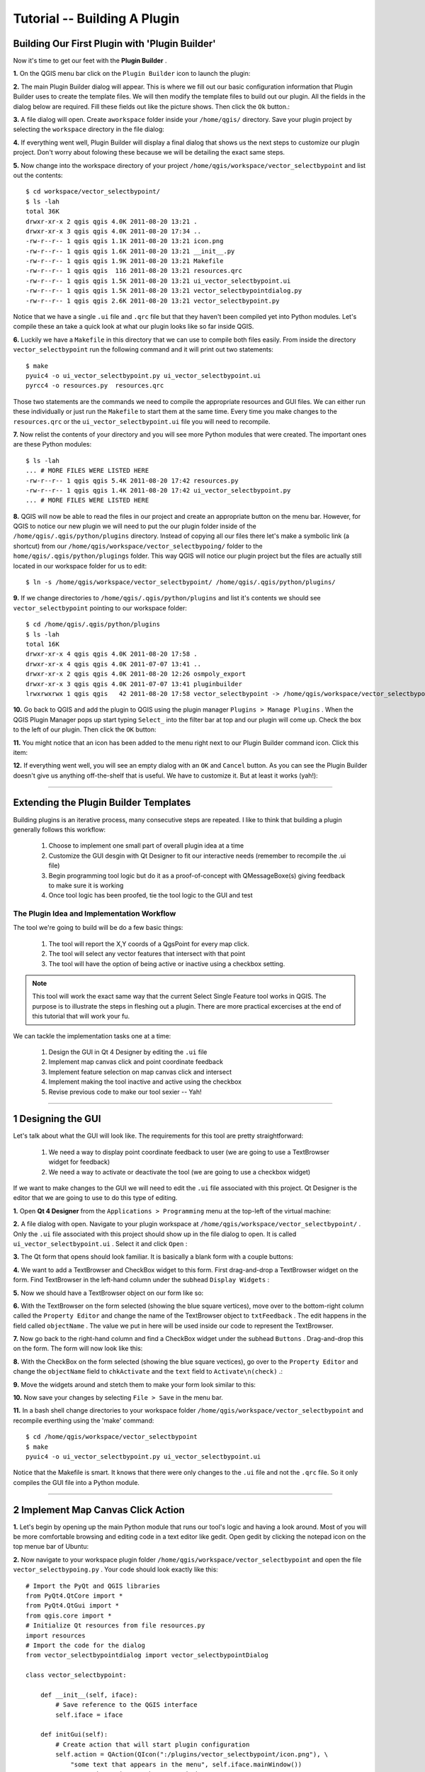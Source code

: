 =======================================
Tutorial -- Building A Plugin
=======================================

Building Our First Plugin with 'Plugin Builder'
-----------------------------------------------------

Now it's time to get our feet with the\  **Plugin Builder** \.

\  **1.** \On the QGIS menu bar click on the\  ``Plugin Builder`` \icon to launch the plugin:

.. image:: ../_static/plugin_builder_click1.png
    :scale: 100%
    :align: center

\  **2.** \The main Plugin Builder dialog will appear. This is where we fill out our basic configuration information that Plugin Builder uses to create the template files. We will then modify the template files to build out our plugin. All the fields in the dialog below are required. Fill these fields out like the picture shows. Then click the\  ``Ok`` \button.:

.. image:: ../_static/plugin_builder_main_dialog.png 
    :scale: 70%
    :align: center

\  **3.** \A file dialog will open. Create a\ ``workspace`` \folder inside your\  ``/home/qgis/`` \directory. Save your plugin project by selecting the\  ``workspace`` \directory in the file dialog:

.. image:: ../_static/plugin_builder_save_dir.png 
    :scale: 100%
    :align: center

\  **4.** \If everything went well, Plugin Builder will display a final dialog that shows us the next steps to customize our plugin project. Don't worry about folowing these because we will be detailing the exact same steps.

.. image:: ../_static/plugin_builder_feedback.png 
    :scale: 100%
    :align: center

\  **5.** \Now change into the workspace directory of your project\  ``/home/qgis/workspace/vector_selectbypoint`` \and list out the contents::

    $ cd workspace/vector_selectbypoint/
    $ ls -lah
    total 36K
    drwxr-xr-x 2 qgis qgis 4.0K 2011-08-20 13:21 .
    drwxr-xr-x 3 qgis qgis 4.0K 2011-08-20 17:34 ..
    -rw-r--r-- 1 qgis qgis 1.1K 2011-08-20 13:21 icon.png
    -rw-r--r-- 1 qgis qgis 1.6K 2011-08-20 13:21 __init__.py
    -rw-r--r-- 1 qgis qgis 1.9K 2011-08-20 13:21 Makefile
    -rw-r--r-- 1 qgis qgis  116 2011-08-20 13:21 resources.qrc
    -rw-r--r-- 1 qgis qgis 1.5K 2011-08-20 13:21 ui_vector_selectbypoint.ui
    -rw-r--r-- 1 qgis qgis 1.5K 2011-08-20 13:21 vector_selectbypointdialog.py
    -rw-r--r-- 1 qgis qgis 2.6K 2011-08-20 13:21 vector_selectbypoint.py


Notice that we have a single\  ``.ui`` \file and\  ``.qrc`` \file but that they haven't been compiled yet into Python modules. Let's compile these an take a quick look at what our plugin looks like so far inside QGIS.

\  **6.** \Luckily we have a\  ``Makefile`` \in this directory that we can use to compile both files easily. From inside the directory\  ``vector_selectbypoint`` \run the following command and it will print out two statements::

    $ make
    pyuic4 -o ui_vector_selectbypoint.py ui_vector_selectbypoint.ui
    pyrcc4 -o resources.py  resources.qrc

Those two statements are the commands we need to compile the appropriate resources and GUI files. We can either run these individually or just run the\  ``Makefile`` \to start them at the same time. Every time you make changes to the\  ``resources.qrc`` \or the\  ``ui_vector_selectbypoint.ui`` \file you will need to recompile.

\  **7.** \Now relist the contents of your directory and you will see more Python modules that were created. The important ones are these Python modules::
    
    $ ls -lah
    ... # MORE FILES WERE LISTED HERE
    -rw-r--r-- 1 qgis qgis 5.4K 2011-08-20 17:42 resources.py
    -rw-r--r-- 1 qgis qgis 1.4K 2011-08-20 17:42 ui_vector_selectbypoint.py
    ... # MORE FILES WERE LISTED HERE

\  **8.** \QGIS will now be able to read the files in our project and create an appropriate button on the menu bar. However, for QGIS to notice our new plugin we will need to put the our plugin folder inside of the\  ``/home/qgis/.qgis/python/plugins`` \directory. Instead of copying all our files there let's make a symbolic link (a shortcut) from our\  ``/home/qgis/workspace/vector_selectbypoing/`` \folder to the\  ``home/qgis/.qgis/python/plugings`` \folder. This way QGIS will notice our plugin project but the files are actually still located in our workspace folder for us to edit::

     $ ln -s /home/qgis/workspace/vector_selectbypoint/ /home/qgis/.qgis/python/plugins/

\  **9.** \If we change directories to\  ``/home/qgis/.qgis/python/plugins`` \and list it's contents we should see\  ``vector_selectbypoint`` \pointing to our workspace folder::

    $ cd /home/qgis/.qgis/python/plugins
    $ ls -lah
    total 16K
    drwxr-xr-x 4 qgis qgis 4.0K 2011-08-20 17:58 .
    drwxr-xr-x 4 qgis qgis 4.0K 2011-07-07 13:41 ..
    drwxr-xr-x 2 qgis qgis 4.0K 2011-08-20 12:26 osmpoly_export
    drwxr-xr-x 3 qgis qgis 4.0K 2011-07-07 13:41 pluginbuilder
    lrwxrwxrwx 1 qgis qgis   42 2011-08-20 17:58 vector_selectbypoint -> /home/qgis/workspace/vector_selectbypoint/

\  **10.** \Go back to QGIS and add the plugin to QGIS using the plugin manager\  ``Plugins > Manage Plugins`` \. When the QGIS Plugin Manager pops up start typing\  ``Select_`` \into the filter bar at top and our plugin will come up. Check the box to the left of our plugin. Then click the\  ``OK`` \button:

.. image:: ../_static/plugin_builder_adding2QGIS.png
    :scale: 100%
    :align: center

\  **11.** \You might notice that an icon has been added to the menu right next to our Plugin Builder command icon. Click this item:

.. image:: ../_static/click_vector_selectbypoint_tool.png
    :scale: 100%
    :align: center

\  **12.** \If everything went well, you will see an empty dialog with an\  ``OK`` \and\  ``Cancel`` \button. As you can see the Plugin Builder doesn't give us anything off-the-shelf that is useful. We have to customize it. But at least it works (yah!):

.. image:: ../_static/vector_selectbypoint_firstview.png
    :scale: 100%
    :align: center

----------------------------

Extending the Plugin Builder Templates
-----------------------------------------  

Building plugins is an iterative process, many consecutive steps are repeated. I like to think that building a plugin generally follows this workflow:

    1. Choose to implement one small part of overall plugin idea at a time
    2. Customize the GUI desgin with Qt Designer to fit our interactive needs (remember to recompile the .ui file)
    3. Begin programming tool logic but do it as a proof-of-concept with QMessageBoxe(s) giving feedback to make sure it is working
    4. Once tool logic has been proofed, tie the tool logic to the GUI and test

The Plugin Idea and Implementation Workflow
**********************************************

The tool we're going to build will be do a few basic things:

     1. The tool will report the X,Y coords of a QgsPoint for every map click. 
     2. The tool will select any vector features that intersect with that point 
     3. The tool will have the option of being active or inactive using a checkbox setting.

.. note:: This tool will work the exact same way that the current Select Single Feature tool works in QGIS. The purpose is to illustrate the steps in fleshing out a plugin. There are more practical excercises at the end of this tutorial that will work your fu.

We can tackle the implementation tasks one at a time:

    1. Design the GUI in Qt 4 Designer by editing the\  ``.ui`` \file
    2. Implement map canvas click and point coordinate feedback
    3. Implement feature selection on map canvas click and intersect
    4. Implement making the tool inactive and active using the checkbox 
    5. Revise previous code to make our tool sexier -- Yah! 

---------------------------------------

\1 Designing the GUI
------------------------

Let's talk about what the GUI will look like. The requirements for this tool are pretty straightforward:

    1. We need a way to display point coordinate feedback to user (we are going to use a TextBrowser widget for feedback)
    2. We need a way to activate or deactivate the tool (we are going to use a checkbox widget)

If we want to make changes to the GUI we will need to edit the\  ``.ui`` \file associated with this project. Qt Designer is the editor that we are going to use to do this type of editing. 


\  **1.** \Open\  **Qt 4 Designer** \from the\  ``Applications > Programming`` \menu at the top-left of the virtual machine:

.. image:: ../_static/qt_design1.png
    :scale: 100%
    :align: center

\  **2.** \A file dialog with open. Navigate to your plugin workspace at\  ``/home/qgis/workspace/vector_selectbypoint/`` \. Only the\  ``.ui`` \file associated with this project should show up in the file dialog to open. It is called\  ``ui_vector_selectbypoint.ui`` \. Select it and click\  ``Open`` \:

.. image:: ../_static/qt_design2.png
    :scale: 100%
    :align: center

\  **3.** \The Qt form that opens should look familiar. It is basically a blank form with a couple buttons:

.. image:: ../_static/qt_design3.png
    :scale: 100%
    :align: center

\  **4.** \We want to add a TextBrowser and CheckBox widget to this form. First drag-and-drop a TextBrowser widget on the form. Find TextBrowser in the left-hand column under the subhead\  ``Display Widgets`` \:

.. image:: ../_static/qt_design4.png
    :scale: 100%
    :align: center

\  **5.** \Now we should have a TextBrowser object on our form like so:

.. image:: ../_static/qt_design5.png
    :scale: 100%
    :align: center

\  **6.** \With the TextBrowser on the form selected (showing the blue square vertices), move over to the bottom-right column called the\  ``Property Editor`` \and change the name of the TextBrowser object to\  ``txtFeedback`` \. The edit happens in the field called \  ``objectName`` \. The value we put in here will be used inside our code to represent the TextBrowser.

.. image:: ../_static/qt_design05.png
    :scale: 100%
    :align: center

\  **7.** \Now go back to the right-hand column and find a CheckBox widget under the subhead\  ``Buttons`` \. Drag-and-drop this on the form. The form will now look like this:

.. image:: ../_static/qt_design6.png
    :scale: 100%
    :align: center

.. image:: ../_static/qt_design7.png
    :scale: 100%
    :align: center

\  **8.** \With the CheckBox on the form selected (showing the blue square vectices), go over to the\  ``Property Editor`` \and change the\  ``objectName`` \field to\  ``chkActivate`` \and the\  ``text`` \field to\  ``Activate\n(check)`` \.:

.. image:: ../_static/qt_design8.png
    :scale: 100%
    :align: center

.. image:: ../_static/qt_design9.png
    :scale: 100%
    :align: center

\  **9.** \Move the widgets around and stetch them to make your form look similar to this: 

.. image:: ../_static/qt_design10.png
    :scale: 100%
    :align: center

\  **10.** \Now save your changes by selecting\  ``File > Save`` \in the menu bar. 


\  **11.** \In a bash shell change directories to your workspace folder\  ``/home/qgis/workspace/vector_selectbypoint`` \and recompile everthing using the 'make' command::

    $ cd /home/qgis/workspace/vector_selectbypoint
    $ make
    pyuic4 -o ui_vector_selectbypoint.py ui_vector_selectbypoint.ui

Notice that the Makefile is smart. It knows that there were only changes to the\  ``.ui`` \file and not the\  ``.qrc`` \file. So it only compiles the GUI file into a Python module. 

---------------------------------------

\2 Implement Map Canvas Click Action 
----------------------------------------

\  **1.** \Let's begin by opening up the main Python module that runs our tool's logic and having a look around. Most of you will be more comfortable browsing and editing code in a text editor like gedit. Open gedit by clicking the notepad icon on the top menue bar of Ubuntu:

.. image:: ../_static/open_gedit.png
    :scale: 100%
    :align: center

\  **2.** \Now navigate to your workspace plugin folder\  ``/home/qgis/workspace/vector_selectbypoint`` \and open the file\  ``vector_selectbypoing.py`` \. Your code should look exactly like this::

    # Import the PyQt and QGIS libraries
    from PyQt4.QtCore import *
    from PyQt4.QtGui import *
    from qgis.core import *
    # Initialize Qt resources from file resources.py
    import resources
    # Import the code for the dialog
    from vector_selectbypointdialog import vector_selectbypointDialog

    class vector_selectbypoint:

        def __init__(self, iface):
            # Save reference to the QGIS interface
            self.iface = iface

        def initGui(self):
            # Create action that will start plugin configuration
            self.action = QAction(QIcon(":/plugins/vector_selectbypoint/icon.png"), \
                "some text that appears in the menu", self.iface.mainWindow())
            # connect the action to the run method
            QObject.connect(self.action, SIGNAL("triggered()"), self.run)

            # Add toolbar button and menu item
            self.iface.addToolBarIcon(self.action)
            self.iface.addPluginToMenu("&some text that appears in the menu", self.action)

        def unload(self):
            # Remove the plugin menu item and icon
            self.iface.removePluginMenu("&some text that appears in the menu",self.action)
            self.iface.removeToolBarIcon(self.action)

        # run method that performs all the real work
        def run(self):
            # create and show the dialog
            dlg = vector_selectbypointDialog()
            # show the dialog
            dlg.show()
            result = dlg.exec_()
            # See if OK was pressed
            if result == 1:
                # do something useful (delete the line containing pass and
                # substitute with your code
                pass


\  **3.** \Let's walk through some important things about this file.

QGIS needs special class methods to exist in your main Python class for it to work. These are\  ``initGui()`` \,\  ``__init__()`` \and\  ``unload`` \. If we read through the code comments in those functions we can intuit that\  ``initGui()`` \and\  ``__init__()`` \get called at plugin startup and that some of the code in the\  ``initGui()`` \function is responsible for adding our plugin to the menu. The function\  ``unload()`` \does the opposite -- it tears down things we setup at intialization. 

Also notice that our reference to the QgsInterface class is under\  ``__init__()`` \. From this class attribute we can create a reference to other parts of the QGIS system such as the map canvas.

Another important thing to note is that our dialog is being created under the\  ``run()`` \method with these lines::

    dlg = vector_selectbypointDialog()
    # show the dialog
    dlg.show()

The\ ``vector_selectbypointDialog()`` \class that is being instatiated in that last code snippet was imported from our Python module dialog. If you were to open that Python module you'd notice it references the Python module that was compiled from our\  ``.ui`` \file --\  ``ui_vector_selectbypoint.py`` \. At the top of the file::

    from vector_selectbypointdialog import vector_selectbypointDialog

Execution of the\  ``run()`` \method is then halted. It waits for some user input to move forward. That user input (in this case) is in the form of a button click. The rest of the code in the\  ``run()`` \method then decides what button was clicked\  ``Cancel == 0 and OK == 1`` \. When we first start writing plugins your code tends to fall under the\  ``run()`` \method, though you'll see it doesn't need to be put there in the future::

    result = dlg.exec_()
    # See if OK was pressed
    if result == 1:
        # do something useful (delete the line containing pass and
        # substitute with your code
        pass 


\  **4.** \Now we're going to start programming. Our tool will need a reference to the map canvas. It will also need a reference to a click tool. Make your\  ``__init__()`` \function look like this::

    def __init__(self, iface):
        # Save reference to the QGIS interface
        self.iface = iface
        # a reference to our map canvas 
        self.canvas = self.iface.mapCanvas() #CHANGE
        # this QGIS tool emits as QgsPoint after each click on the map canvas
        self.clickTool = QgsMapToolEmitPoint(self.canvas)

\  **5.** \Usually when working with QGIS GUI elements we'll need to import the\  ``qgis.gui`` \module classes and functions. The class\  ``QgsMapToolEmitPoint`` \that we used to create our point tool exits here. At the top of your\  ``vector_selectbypoint.py`` \module add this import statement under the other qgis import statements::

    from qgis.gui import *

\  **6.** \We have the references we'll need to implement a click and get some feedback in the form of a\  ``QgsPoint`` \but now we have to think about how that all works. In QGIS (and most other applications) there is the concept of an event/action.  In Qt we call these things in terms of signals and slots. When a user mouse-clicks the map canvas it broadcasts a signal about what just happened. Other functions in your program can subscribe to that broadcast and therefore react in real-time to a mouse-click. This is a concept that is not immediately intuitive or easy to program at first. So the best advice is to just follow the example below and try to understand as much as possible.  We'll return to this topic later and flesh it out more. For those that are interested here is very good resource that explains\  `PyQt signals and slots <http://www.commandprompt.com/community/pyqt/c1267>`_ \.


\  **7.** \To achieve the things we talked about in the last step we are going to need two things -- 1) some sort of way to register a custom function to the map canvas click event and 2) a custom function that gets called when a mouse-down happens on the map canvas. Maybe the best place to put any code that subscribes to a mouse click signal would be in\  ``initGui()`` \function. Add this line of code to the very end of the\  ``initGui()`` \function::

    result = QObject.connect(self.clickTool, SIGNAL("canvasClicked(const QgsPoint &, Qt::MouseButton)"), self.handleMouseDown)
    QMessageBox.information( self.iface.mainWindow(),"Info", "connect = %s"%str(result) )

A quick note. The function\  ``QObject.connect()`` \does the dirty work of registering our custom function\  ``handleMouseDown`` \(which hasn't been written yet) to the clickTool signal\  ``canvasClicked()`` \. It returns a boolean value declaring if the connection worked or not. We are catching that response and then outputing it to a message box so we can make sure the code we are writing is working as expected.


\  **8.** \Now let's write our custom function that will get called whenever a mouse-down happens on the map canvas. Create this function anywhere below\  ``initGui()`` \.::

    def handleMouseDown(self, point, button):
            QMessageBox.information( self.iface.mainWindow(),"Info", "X,Y = %s,%s" % (str(point.x()),str(point.y())) )

We know that the signal\  ``canvasClicked()`` \emits a QgsPoint. So in our\  ``handleMouseDown()`` \function we are using a message box to view the X,Y output of that point.


\  **9.** \Finally, we have to make sure the click tool we setup under\  ``__init__()`` \is enabled when our tool runs. Add this code to the very beginning under the\  ``run()`` \function::

    # make our clickTool the tool that we'll use for now 
    self.canvas.setMapTool(self.clickTool)

\  **10.** \Your entire\  ``vector_selectbypoint.py`` \module should now look like this::

    # Import the PyQt and QGIS libraries
    from PyQt4.QtCore import *
    from PyQt4.QtGui import *
    from qgis.core import *
    from qgis.gui import * 
    # Initialize Qt resources from file resources.py
    import resources
    # Import the code for the dialog
    from vector_selectbypointdialog import vector_selectbypointDialog

    class vector_selectbypoint:

        def __init__(self, iface):
            # Save reference to the QGIS interface
            self.iface = iface
            # reference to map canvas
            self.canvas = self.iface.mapCanvas() 
            # out click tool will emit a QgsPoint on every click
            self.clickTool = QgsMapToolEmitPoint(self.canvas)

        def initGui(self):
            # Create action that will start plugin configuration
            self.action = QAction(QIcon(":/plugins/vector_selectbypoint/icon.png"), \
                "some text that appears in the menu", self.iface.mainWindow())
            # connect the action to the run method
            QObject.connect(self.action, SIGNAL("triggered()"), self.run)

            # Add toolbar button and menu item
            self.iface.addToolBarIcon(self.action)
            self.iface.addPluginToMenu("&some text that appears in the menu", self.action)

            # connect our custom function to a clickTool signal that the canvas was clicked
            result = QObject.connect(self.clickTool, SIGNAL("canvasClicked(const QgsPoint &, Qt::MouseButton)"), self.handleMouseDown)
            QMessageBox.information( self.iface.mainWindow(),"Info", "connect = %s"%str(result) )

        def unload(self):
            # Remove the plugin menu item and icon
            self.iface.removePluginMenu("&some text that appears in the menu",self.action)
            self.iface.removeToolBarIcon(self.action)

        def handleMouseDown(self, point, button):
            QMessageBox.information( self.iface.mainWindow(),"Info", "X,Y = %s,%s" % (str(point.x()),str(point.y())) )

        # run method that performs all the real work
        def run(self):
            # make our clickTool the tool that we'll use for now 
            self.canvas.setMapTool(self.clickTool) 

            # create and show the dialog
            dlg = vector_selectbypointDialog()
            # show the dialog
            dlg.show()
            result = dlg.exec_()
            # See if OK was pressed
            if result == 1:
                # do something useful (delete the line containing pass and
                # substitute with your code
                pass


Testing Your Edits 
********************

\  **1.** \Go back to QGIS and make sure all layers are removed except the admin countries layer::

    /home/qgis/natural_earth_50m/cultural/50m_cultural/50m_admin_0_countries.shp

\  **2.** \Open the QGIS Plugin Manger. If our tool\  ``Select_VectorFeatures_By_PointClick`` \is already selected then uncheck it and close the QGIS Plugin Manager. Now reopen the QGIS Plugin manager and check our plugin again to add it to QGIS. This process ensures that we are getting the newest edits to our plugin loaded. 

\  **3.** \You should notice that as soon as you selected 'OK' on the QGIS Plugin Manager but before our plugin showed up on the menu bar that one of two things happened -- you either got an error or you saw a\  ``connect = True`` \info message box:

.. image:: ../_static/connect_equals_true.png
    :scale: 100%
    :align: center

If you got an error try your best to locate the error, edit it and readd the plugin to test. If you have questions about what went wrong ask one of your neighbors or one of the helpers.

\  **4.** \Now click on our plugin button on the menu bar:

.. image:: ../_static/click_vector_selectbypoint_tool.png
    :scale: 100%
    :align: center


\  **5.** \You should notice two things here. Our form pops open with it's new improved look (yah!). Also notice that when the mouse hovers over the map canvas it changes into a crosshairs. Click somewhere on the map canvas and you should get a second info message box with an X,Y coordinate:

.. image:: ../_static/point_feedback.png
    :scale: 70%
    :align: center

If you got an error try your best to locate the error, edit it and readd the plugin to test. If you have questions about what went wrong ask one of your neighbors or one of the helpers.


Tie QgsPoint Output to the GUI
**********************************

\  **1.** \Open the file\  ``vector_selectbypointdialog.py`` \.::

    from PyQt4 import QtCore, QtGui
    from ui_vector_selectbypoint import Ui_vector_selectbypoint
    # create the dialog for zoom to point
    class vector_selectbypointDialog(QtGui.QDialog):

        def __init__(self):
            QtGui.QDialog.__init__(self)
            # Set up the user interface from Designer.
            self.ui = Ui_vector_selectbypoint()
            self.ui.setupUi(self)

Some things to notice about this file:

    * This Python module subclasses a QtGui.QDialog class and wraps the compiled\  ``.ui`` \file\  ``ui_vector_selectbypoint.py`` \. Notice that we import that module at the beginning with these lines\  ``from ui_vector_selectbypoint import Ui_vector_selectbypoint`` \.

    * The whole point of this class is to abstract the the setup of the UI so we don't have to deal with GUI setup in our main Python module. Now when we want to create our dialog we only need to create an instance of\  ``vector_selectbypointDialog`` \class and it handles all the GUI setup. 

    * This class is a good place to build dialog-specific properties such as getters and setters for input/output and things that will interact with buttons. 

\  **2.** \Add some helper properties to set TextBrowser input. This will replace our generic QMessageBox code for our QgsPoint output. Create the necessary functions so\  ``ui_vector_selectbypoint.py`` \looks like this. Remember that\  ``txtFeedback`` \was the\  ``objectName`` \we gave to the TextBrowser object in Qt Designer::

    from PyQt4 import QtCore, QtGui
    from ui_vector_selectbypoint import Ui_vector_selectbypoint
    # create the dialog for zoom to point
    class vector_selectbypointDialog(QtGui.QDialog):

        def __init__(self):
            QtGui.QDialog.__init__(self)
            # Set up the user interface from Designer.
            self.ui = Ui_vector_selectbypoint()
            self.ui.setupUi(self)

        def setTextBrowser(self, output):
            self.ui.txtFeedback.setText(output)
         
        def clearTextBrowser(self):
            self.ui.txtFeedback.clear()


\  **3.** \Now open\  ``vector_selectbypoint.py`` \and comment out our message box code::

    #QMessageBox.information( self.iface.mainWindow(),"Info", "connect = %s"%str(result) )

    #QMessageBox.information( self.iface.mainWindow(),"Info", "X,Y = %s,%s" % (str(point.x()),str(point.y())) )

\  **4.** \Also in\  ``vector_selectbypoint.py`` \we'll want to move the creation of our dialog object from\  ``run()`` \and put it under the function\  ``__init__`` \so it can be accessible to all class functions::

    # create our GUI dialog
    self.dlg = vector_selectbypointDialog()

\  **5.** \Now that the variable\  ``dlg`` \is a class instance variable in Python we have to make sure all references to it include\  ``self.`` \. So make sure all references to\  ``dlg`` \under the run function are changed::

    # show the dialog
    self.dlg.show()
    result = self.dlg.exec_()

\  **6.** \Finally, let's redirect our QgsPoint output to the TextBrowser with our helper properties. Note, before we set the TextBrowser value we are clearing the previous value. Under the function\  ``handleMouseDown`` \rewrite your code like this::

    def handleMouseDown(self, point, button):
            self.dlg.clearTextBrowser()
            self.dlg.setTextBrowser( str(point.x()) + " , " +str(point.y()) )
            #QMessageBox.information( self.iface.mainWindow(),"Info", "X,Y = %s,%s" % (str(point.x()),str(point.y())) )



\  **7.** \Our code should now look like this::

    # Import the PyQt and QGIS libraries
    from PyQt4.QtCore import *
    from PyQt4.QtGui import *
    from qgis.core import *
    from qgis.gui import * 
    # Initialize Qt resources from file resources.py
    import resources
    # Import the code for the dialog
    from vector_selectbypointdialog import vector_selectbypointDialog

    class vector_selectbypoint:

        def __init__(self, iface):
            # Save reference to the QGIS interface
            self.iface = iface
            # refernce to map canvas
            self.canvas = self.iface.mapCanvas() 
            # out click tool will emit a QgsPoint on every click
            self.clickTool = QgsMapToolEmitPoint(self.canvas)
            # create our GUI dialog
            self.dlg = vector_selectbypointDialog()

        def initGui(self):
            # Create action that will start plugin configuration
            self.action = QAction(QIcon(":/plugins/vector_selectbypoint/icon.png"), \
                "some text that appears in the menu", self.iface.mainWindow())
            # connect the action to the run method
            QObject.connect(self.action, SIGNAL("triggered()"), self.run)

            # Add toolbar button and menu item
            self.iface.addToolBarIcon(self.action)
            self.iface.addPluginToMenu("&some text that appears in the menu", self.action)

            # connect our custom function to a clickTool signal that the canvas was clicked
            result = QObject.connect(self.clickTool, SIGNAL("canvasClicked(const QgsPoint &, Qt::MouseButton)"), self.handleMouseDown)
            #QMessageBox.information( self.iface.mainWindow(),"Info", "connect = %s"%str(result) )

        def unload(self):
            # Remove the plugin menu item and icon
            self.iface.removePluginMenu("&some text that appears in the menu",self.action)
            self.iface.removeToolBarIcon(self.action)

        def handleMouseDown(self, point, button):
            self.dlg.clearTextBrowser()
            self.dlg.setTextBrowser( str(point.x()) + " , " +str(point.y()) )
            #QMessageBox.information( self.iface.mainWindow(),"Info", "X,Y = %s,%s" % (str(point.x()),str(point.y())) )

        # run method that performs all the real work
        def run(self):
            # make our clickTool the tool that we'll use for now 
            self.canvas.setMapTool(self.clickTool) 

            # show the dialog
            self.dlg.show()
            result = self.dlg.exec_()
            # See if OK was pressed
            if result == 1:
                # do something useful (delete the line containing pass and
                # substitute with your code
                pass

\  **8.** \Save your changes. Close your files. Reload the plugin using the QGIS Plugin Manager (remember, if your plugin is already loaded -- checked -- in the plugin manager then you'll have to uncheck it, close the plugin manager, open it back up and recheck your plugin).  Now you should see your QgsPoint output in the TextBrowser on each click:

.. image:: ../_static/qgspoint_to_gui.png
    :scale: 100%
    :align: center


\3 Implement Feature Selection on Map Canvas Click
-----------------------------------------------------

Now the goal will be select the feature we click on in the map. There's only a couple things we need to implement in this next section:

    1. We need to a way to connect the custom function that will do the selection work to our map-canvas click event 
    2. We need to write a custom function that does our selection work

\  **1.** \First, write another connection to the\  ``canvasClicked()`` \signal. We will create our custom selection handler\  ``selectFeature()`` \in the next step. Just in case you forgot, this connection is implemented exactly the same way as\  ``handleMouseDown()`` \in the last section. Put this code at the end of\  ``initGui()`` \.::

        # connect our select function to the canvasClicked signal
        result = QObject.connect(self.clickTool, SIGNAL("canvasClicked(const QgsPoint &, Qt::MouseButton)"), self.selectFeature)
        QMessageBox.information( self.iface.mainWindow(),"Info", "connect = %s"%str(result) )
 
Notice that we are putting a QMessageBox box immediately after the connection to make sure that we are getting the correct feedback during testing.

\  **2.** \Now write the custom function to select features. To understand what the code below is doing please read the code comments. If you have questions ask about it. Everything we are doing below should be familiar because you walked through a similar example in the first hour::

     def selectFeature(self, point, button):
            QMessageBox.information( self.iface.mainWindow(),"Info", "in selectFeature function" )
            # setup the provider select 
            pntGeom = QgsGeometry.fromPoint(point)
            pntBuff = pntGeom.buffer(2.0,1) #buffer it 2 degrees and return with 1 segment
            rect = pntGeom.boundingBox()
            # get currentLayer and dataProvider
            cLayer = self.canvas.currentLayer()
            selectList = []
            if cLayer:
                    provider = cLayer.dataProvider()
                    feat = QgsFeature()
                    # create the select statement
                    provider.select([],rect) # the arguments mean no attributes returned, and do a bbox filter with our buffered rectangle to limit the amount of features  
                    while provider.nextFeature(feat):
                            # if the feat geom returned from the selection intersects our point then put it in a list
                            if feat.geometry().intersects(pntGeom):
                                    selectList.append(feat.id())

                    # make the actual selection     
                    cLayer.setSelectedFeatures(selectList)
            else:
                    QMessageBox.information( self.iface.mainWindow(),"Info", "No layer currently selected in TOC" )

\  **3.** \Your whole Python module should now look like this::

    # Import the PyQt and QGIS libraries
    from PyQt4.QtCore import *
    from PyQt4.QtGui import *
    from qgis.core import *
    from qgis.gui import * 
    # Initialize Qt resources from file resources.py
    import resources
    # Import the code for the dialog
    from vector_selectbypointdialog import vector_selectbypointDialog

    class vector_selectbypoint:

        def __init__(self, iface):
            # Save reference to the QGIS interface
            self.iface = iface
            # refernce to map canvas
            self.canvas = self.iface.mapCanvas() 
            # out click tool will emit a QgsPoint on every click
            self.clickTool = QgsMapToolEmitPoint(self.canvas)
            # create our GUI dialog
            self.dlg = vector_selectbypointDialog()

        def initGui(self):
            # Create action that will start plugin configuration
            self.action = QAction(QIcon(":/plugins/vector_selectbypoint/icon.png"), \
                "some text that appears in the menu", self.iface.mainWindow())
            # connect the action to the run method
            QObject.connect(self.action, SIGNAL("triggered()"), self.run)

            # Add toolbar button and menu item
            self.iface.addToolBarIcon(self.action)
            self.iface.addPluginToMenu("&some text that appears in the menu", self.action)

            # connect our custom function to a clickTool signal that the canvas was clicked
            result = QObject.connect(self.clickTool, SIGNAL("canvasClicked(const QgsPoint &, Qt::MouseButton)"), self.handleMouseDown)
            #QMessageBox.information( self.iface.mainWindow(),"Info", "connect = %s"%str(result) )
        
            # connect our select function to the canvasClicked signal
            result = QObject.connect(self.clickTool, SIGNAL("canvasClicked(const QgsPoint &, Qt::MouseButton)"), self.selectFeature)
            QMessageBox.information( self.iface.mainWindow(),"Info", "connect = %s"%str(result) )

        def unload(self):
            # Remove the plugin menu item and icon
            self.iface.removePluginMenu("&some text that appears in the menu",self.action)
            self.iface.removeToolBarIcon(self.action)

        def handleMouseDown(self, point, button):
            self.dlg.clearTextBrowser()
            self.dlg.setTextBrowser( str(point.x()) + " , " +str(point.y()) )
            #QMessageBox.information( self.iface.mainWindow(),"Info", "X,Y = %s,%s" % (str(point.x()),str(point.y())) )

        def selectFeature(self, point, button):
            QMessageBox.information( self.iface.mainWindow(),"Info", "in selectFeature function" )
            # setup the provider select 
            pntGeom = QgsGeometry.fromPoint(point)  
            pntBuff = pntGeom.buffer(2.0,1) #buffer it 2 degrees and return with 1 segment
            rect = pntGeom.boundingBox()
            # get currentLayer and dataProvider
            cLayer = self.canvas.currentLayer()
            selectList = []
            if cLayer:
                    provider = cLayer.dataProvider()
                    feat = QgsFeature()
                    # create the select statement
                    provider.select([],rect) # the arguments mean no attributes returned, and do a bbox filter with our buffered rectangle to limit the amount of features  
                    while provider.nextFeature(feat):
                        # if the feat geom returned from the selection intersects our point then put it in a list
                        if feat.geometry().intersects(pntGeom):
                            selectList.append(feat.id())

                    # make the actual selection 
                    cLayer.setSelectedFeatures(selectList)
            else:   
                    QMessageBox.information( self.iface.mainWindow(),"Info", "No layer currently selected in TOC" )

        # run method that performs all the real work
        def run(self):
            # make our clickTool the tool that we'll use for now 
            self.canvas.setMapTool(self.clickTool) 

            # show the dialog
            self.dlg.show()
            result = self.dlg.exec_()
            # See if OK was pressed
            if result == 1:
                # do something useful (delete the line containing pass and
                # substitute with your code
                pass

\  **4.** \Save your edits and close your files. Reload the plugin and test it. You should see at least two message boxes -- one after loading the plugin that tests the signal connection result and a second after you click the map canvas. This second message box tells us that we are\  ``in selectFeature function`` \. The code we wrote after this message box will either complete a selection or fail:

.. image:: ../_static/in_selectfeature.png
    :scale: 100%
    :align: center


\4 Implement the Tool Activationo w/ Checkbox
------------------------------------------------------

Now it's time to make our tool active/inactive depending on the state of our checkbox at the bottom left. The only portion of our tool that will become inactive is the feedback mechanism -- that means our tool will still be able to select features just not report the QgsPoint to the TextBrowser. We are only going to need two more steps for this next implementation:

1.  We need to make a connection to a checkbox signal that fires when it's clicked. The handler function will check the state (checked vs unchecked) of the checkbox. 
2.  We need to create the handler function that checks the state of the checkbox and then appropriately enables or disables a connection to the map-canvas clicked signal. That means we are going to move around some existing code. 

\  **1.** \Add a connection for the checkbox signal\  ``stateChanged()`` \at the end of\  ``initGui()`` \. The name of the function that will respond to this event is\  ``changeActive()`` \. We will create that function next::

    QObject.connect(self.dlg.getChkActivate(),SIGNAL("stateChanged(int)"),self.changeActive)

\  **2.** \While we are under\  ``initGui()`` \we are going to comment out our previous code to connect the function\  ``handleMouseDown`` \. This code will be moved under our checkbox handling function:: 

    # connect our custom function to a clickTool signal that the canvas was clicked
    # result = QObject.connect(self.clickTool, SIGNAL("canvasClicked(const QgsPoint &, Qt::MouseButton)"), self.handleMouseDown)
    # QMessageBox.information( self.iface.mainWindow(),"Info", "connect = %s"%str(result) )


\  **3.** \Now we create a custom function that fires everytime the checkbox state changes form checked to unchecked and vice versa. The idea is that if the box is checked (activated), then we need to connect\  ``handleMouseDown`` \to the map-canvas click signal. If unchecked, then disconnect from the map-canvas click signal::

    def changeActive(self,state):
        if (state==Qt.Checked):
                # connect to click signal
                QObject.connect(self.clickTool, SIGNAL("canvasClicked(const QgsPoint &, Qt::MouseButton)"), self.handleMouseDown)
        else:
                # disconnect from click signal
                QObject.disconnect(self.clickTool, SIGNAL("canvasClicked(const QgsPoint &, Qt::MouseButton)"), self.handleMouseDown)


\  **4.** \Finally, we need to make a change in\  ``vector_selectbypointdialog.py`` \and create a function that returns a reference to the checkbox object. Create this function at the end of the class::

    def getChkActivate(self):
        return self.ui.chkActive


\  **5.** \Your code should now look similar to this::

    # Import the PyQt and QGIS libraries
    from PyQt4.QtCore import *
    from PyQt4.QtGui import *
    from qgis.core import *
    from qgis.gui import * 
    # Initialize Qt resources from file resources.py
    import resources
    # Import the code for the dialog
    from vector_selectbypointdialog import vector_selectbypointDialog

    class vector_selectbypoint:

        def __init__(self, iface):
            # Save reference to the QGIS interface
            self.iface = iface
            # refernce to map canvas
            self.canvas = self.iface.mapCanvas() 
            # out click tool will emit a QgsPoint on every click
            self.clickTool = QgsMapToolEmitPoint(self.canvas)
            # create our GUI dialog
            self.dlg = vector_selectbypointDialog()

        def initGui(self):
            # Create action that will start plugin configuration
            self.action = QAction(QIcon(":/plugins/vector_selectbypoint/icon.png"), \
                "some text that appears in the menu", self.iface.mainWindow())
            # connect the action to the run method
            QObject.connect(self.action, SIGNAL("triggered()"), self.run)

            # Add toolbar button and menu item
            self.iface.addToolBarIcon(self.action)
            self.iface.addPluginToMenu("&some text that appears in the menu", self.action)

            # connect our custom function to a clickTool signal that the canvas was clicked
            # result = QObject.connect(self.clickTool, SIGNAL("canvasClicked(const QgsPoint &, Qt::MouseButton)"), self.handleMouseDown)
            #QMessageBox.information( self.iface.mainWindow(),"Info", "connect = %s"%str(result) )
        
            # connect our select function to the canvasClicked signal
            result = QObject.connect(self.clickTool, SIGNAL("canvasClicked(const QgsPoint &, Qt::MouseButton)"), self.selectFeature)
            # QMessageBox.information( self.iface.mainWindow(),"Info", "connect = %s"%str(result) )

            # connect to state change signal of checkbox
            result = QObject.connect(self.dlg.getChkActivate(), SIGNAL("stateChanged(int)"), self.changeActive)

        def unload(self):
            # Remove the plugin menu item and icon
            self.iface.removePluginMenu("&some text that appears in the menu",self.action)
            self.iface.removeToolBarIcon(self.action)

        def handleMouseDown(self, point, button):
            self.dlg.clearTextBrowser()
            self.dlg.setTextBrowser( str(point.x()) + " , " +str(point.y()) )
            #QMessageBox.information( self.iface.mainWindow(),"Info", "X,Y = %s,%s" % (str(point.x()),str(point.y())) )

        def selectFeature(self, point, button):
            #QMessageBox.information( self.iface.mainWindow(),"Info", "in selectFeature function" )
            # setup the provider select 
            pntGeom = QgsGeometry.fromPoint(point)  
            pntBuff = pntGeom.buffer(2.0,1) #buffer it 2 degrees and return with 1 segment
            rect = pntGeom.boundingBox()
            # get currentLayer and dataProvider
            cLayer = self.canvas.currentLayer()
            selectList = []
            if cLayer:
                    provider = cLayer.dataProvider()
                    feat = QgsFeature()
                    # create the select statement
                    provider.select([],rect) # the arguments mean no attributes returned, and do a bbox filter with our buffered rectangle to limit the amount of features  
                    while provider.nextFeature(feat):
                        # if the feat geom returned from the selection intersects our point then put it in a list
                        if feat.geometry().intersects(pntGeom):
                            selectList.append(feat.id())

                    # make the actual selection 
                    cLayer.setSelectedFeatures(selectList)
            else:   
                    QMessageBox.information( self.iface.mainWindow(),"Info", "No layer currently selected in TOC" )

        
        def changeActive(self,state):
            if (state==Qt.Checked):
                    # connect to map canvas click signal
                    QObject.connect(self.clickTool, SIGNAL("canvasClicked(const QgsPoint &, Qt::MouseButton)"), self.handleMouseDown)
            else:
                    # disconnect from map canvas click signal
                    QObject.disconnect(self.clickTool, SIGNAL("canvasClicked(const QgsPoint &, Qt::MouseButton)"), self.handleMouseDown)
        

        # run method that performs all the real work
        def run(self):
            # make our clickTool the tool that we'll use for now 
            self.canvas.setMapTool(self.clickTool) 

            # show the dialog
            self.dlg.show()
            result = self.dlg.exec_()
            # See if OK was pressed
            if result == 1:
                # do something useful (delete the line containing pass and
                # substitute with your code
                pass


\  **6.** \Save and close your Python modules. Reload the plugin.

\  **7.** \After you intially bring up our tool the activate checkbox should be unchecked. Remember, this means we should still be able to select features just not see any feedback in the TextBrowser. Test this out:

.. image:: ../_static/plugin_tut_notactive.png
    :scale: 100%
    :align: center

\  **8.** \Now click the checkbox and try clicking on the map again. We should now be getting X,Y point feedback in the TextBrowser and seeing features selected on the map.  

.. image:: ../_static/plugin_tut_active.png
    :scale: 100%
    :align: center

--------------------------------

\5  Make a Sexier Tool -- Yah!
-------------------------------------

You might have noticed a couple interesting things happening in the module\  ``vector_selectbypoint.py`` \ that I find annoying. Let's talk about some changes and then move around some code in the next steps: 

    \1. Everytime we click the map canvas a signal is sent out, and our slot (or handler function)\  ``selectFeature()`` \runs and does a number of things before selecting a feature:
        * gets the current layer and sets a local function variable
        * gets the current layer's data provider and sets a local function variable

    **SOLUTION** \:This doesn't seem like the most intuitive place to get the current layer and it's data provider. Let's reorganize things around events and make this simpler. Whenever a layer is selected in the TOC it will fire a signal. This seems like a good place to put any intialization code for the current layer or data provider since we'll be handling layers one-at-a-time. 

    \2. Relaying the QgsPoint X,Y coordinates on map canvas clicks isn't putting our TextBrowser to great use.

    **SOLUTION** \:Let's output something more useful to the TextBrowser. We want to output a 'NAME' attribute to the TextBrowser if it exists for a given layer. 

------------------------------

Most of these changes are straight code reorganization. 

\  **1.** \First, let's work on our class variables -- those variables under\  ``__init__()`` \. We want to ensure that everytime a selection is made that we have a class variable to hold:

    * our list of selected features
    * our current layer
    * our current layer's data provider

The reason we want these to be class variables instead of function variables is because we want ALL functions to be able to access and make decisions based on their value. Currently all these variables are set in\  ``selectFeature()`` \function. That means we'll have to move the\  ``selectList`` \variable out from the\  ``selectFeature()`` \function and put it under\  ``__init__()`` \ as well as\  ``cLayer`` \and\  ``provider`` \variables. So make your\  ``__init__()`` function look like this::

    def __init__(self, iface):
        # Save reference to the QGIS interface
        self.iface = iface
        # refernce to map canvas
        self.canvas = self.iface.mapCanvas() 
        # out click tool will emit a QgsPoint on every click
        self.clickTool = QgsMapToolEmitPoint(self.canvas)
        # create our GUI dialog
        self.dlg = vector_selectbypointDialog()
        # create a list to hold our selected feature ids 
        self.selectList = []
        # current layer ref (set in handleLayerChange)
        self.cLayer = None
        # current layer dataProvider ref (set in handleLayerChange)
        self.provider = None 

\  **2.** \Now change all references in the module (most under\  ``selectFeature()``  \function) to be prefixed with\  ``self.`` \. 


\  **3.** \Next let's create a function called\  ``updateTextBrowser()`` \which will replace the function\  ``handleMouseDown()`` \that updates the TextBrowser with the point coordinates. Here is what that function will look like. See code comments to explain code::

    def updateTextBrowser(self):
        # if we have a selected feature
        if self.selectList:
            # find the index of the 'NAME' column, branch if has one or not
            nIndx = self.provider.fieldNameIndex('NAME')
            # get our selected feature from the provider, but we have to pass in an empty feature and the column index we want
            sFeat = QgsFeature()
            if self.provider.featureAtId(self.selectList[0], sFeat, True, [nIndx]):
                # only if we have a 'NAME' column
                if nIndx != -1:
                    # get the feature attributeMap
                    attMap = sFeat.attributeMap()
                    # clear old TextBrowser values 
                    self.dlg.clearTextBrowser()
                    # now update the TextBrowser with attributeMap[nameColumnIndex] 
                    # when we first retrieve the value of 'NAME' it comes as a QString so we have to cast it to a Python string
                    self.dlg.setTextBrowser( str( attMap[nIndx].toString() ))


\  **4.** \Because our function\  ``handleMouseDown()`` \will not be used anymore, let's make sure that we change the connections in the function\  ``changeActive()`` \to do something useful. Instead of activating/deactivating the TextBrowser feedback, I'll update this code the following way.

Comment out the following code under the\  ``initGui()`` \function::

    result = QObject.connect(self.clickTool, SIGNAL("canvasClicked(const QgsPoint &, Qt::MouseButton)"), self.selectFeature) 

Now move this code into the\  ``changeActive()`` \function to replace the previous connection. Now the function\  ``changeActive()`` \will activate/deactivate our ability to select features. Make your function look like this::

 def changeActive(self,state):
        if (state==Qt.Checked):
            # connect to click signal
            # QObject.connect(self.clickTool, SIGNAL("canvasClicked(const QgsPoint &, Qt::MouseButton)"), self.handleMouseDown)
            # connect our select function to the canvasClicked signal
            QObject.connect(self.clickTool, SIGNAL("canvasClicked(const QgsPoint &, Qt::MouseButton)"), self.selectFeature)
        else:
            # disconnect from click signal
            # QObject.disconnect(self.clickTool, SIGNAL("canvasClicked(const QgsPoint &, Qt::MouseButton)"), self.handleMouseDown)
            # disconnect our select function to the canvasClicked signal
            QObject.connect(self.clickTool, SIGNAL("canvasClicked(const QgsPoint &, Qt::MouseButton)"), self.selectFeature)

\  **5.** \The second-to-last thing we need to do is somehow call our\  ``updateTextBrowser()`` \function. We could create another connection but we want to ensure the sequential order of events here -- meaning, we want to update the TextBrowser only after the\  ``selectFeature()`` \function executes. To accomplish this we will call\  ``updateTextBrowser()`` \at the very end of the\ ``selectFeature()`` \function by changing around a couple things like so::

    if self.selectList:
            # make the actual selection 
            self.cLayer.setSelectedFeatures(self.selectList)
            # update the TextBrowser
            self.updateTextBrowser()  

Here's the whole\  ``selectFeature()`` \function so we can see the above in context::

    def selectFeature(self, point, button):
        # reset selection list on each new selection
        self.selectList = []
        #QMessageBox.information( self.iface.mainWindow(),"Info", "in selectFeature function" )
        # setup the provider select 
        pntGeom = QgsGeometry.fromPoint(point)  
        pntBuff = pntGeom.buffer(2.0,1) #buffer it 2 degrees and return with 1 segment
        rect = pntGeom.boundingBox()
        if self.cLayer:
            feat = QgsFeature()
            # create the select statement
            self.provider.select([],rect) # the arguments mean no attributes returned, and do a bbox filter with our buffered rectangle to limit the amount of features 
            while self.provider.nextFeature(feat):
                # if the feat geom returned from the selection intersects our point then put it in a list
                if feat.geometry().intersects(pntGeom):
                    self.selectList.append(feat.id())

            if self.selectList:
                # make the actual selection 
                self.cLayer.setSelectedFeatures(self.selectList)
                # update the TextBrowser
                self.updateTextBrowser()
        else:   
                QMessageBox.information( self.iface.mainWindow(),"Info", "No layer currently selected in TOC" )
    
\  **6.** \Just as an extra precaution, let's write two lines in the\  ``run()`` \function that set the current layer and data provider once the plugin is first opened. Most people will have layers already loaded before they open our plugin. Since our current layer and data provider are set automatically when a different layer is selected in the TOC, then they won't have any value to begin with. Now the\  ``run()`` \function will look like this::

    # run method that performs all the real work
    def run(self):
        # set the current layer immediately if it exists, otherwise it will be set on user selection
        self.cLayer = self.iface.mapCanvas().currentLayer()
        if self.cLayer: self.provider = cLayer.dataProvider()
        # make our clickTool the tool that we'll use for now 
        self.canvas.setMapTool(self.clickTool) 

        # show the dialog
        self.dlg.show()
        result = self.dlg.exec_()
        # See if OK was pressed
        if result == 1:
            # do something useful (delete the line containing pass and
            # substitute with your code
            pass

\  **7.** \We need to create a connection to a signal that broadcasts when a layer is changed. At the end of\  ``initGui()`` \write this code to connect a custom function we'll create next to\  ``currentLayerchanged()`` \signal of QgisInterface::

        # connect to the currentLayerChanged signal of QgsInterface
        result = QObject.connect(self.iface, SIGNAL("currentLayerChanged(QgsMapLayer *)"), self.handleLayerChange)
        # QMessageBox.information( self.iface.mainWindow(),"Info", "connect = %s"%str(result) )

\  **8.** \Our custom function to handle a layer change will look like this::

    def handleLayerChange(self, layer):
            self.cLayer = self.canvas.currentLayer()        
            if self.cLayer:
                self.provider = self.cLayer.dataProvider()

\  **9.** \The whole module should now resemble\  `this module <../_static/vector_selectbypoint(2nd_hour_ex_1).py>`_ \

\  **10.** \Test out your changes. One good test is to load two shapefile layers (hopefully both have a 'NAME' field). Then try switching between the layers and click on different features to make sure the tool works and doesn't break. 
 
